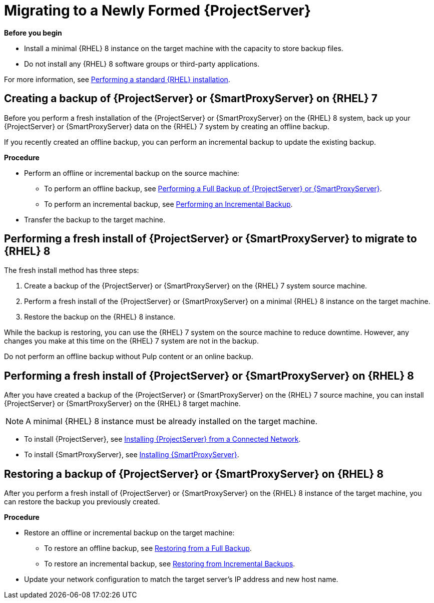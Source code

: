 [id="migrating-to-newly-formed-{ProjectServer}]_{context}"]
= Migrating to a Newly Formed {ProjectServer}

*Before you begin*

* Install a minimal {RHEL} 8 instance on the target machine with the capacity to store backup files.
* Do not install any {RHEL} 8 software groups or third-party applications.

For more information, see https://access.redhat.com/documentation/en-us/red_hat_enterprise_linux/8/html/performing_a_standard_rhel_installation/index[Performing a standard {RHEL} installation].

== Creating a backup of {ProjectServer} or {SmartProxyServer} on {RHEL} 7

Before you perform a fresh installation of the {ProjectServer} or {SmartProxyServer} on the {RHEL} 8 system, back up your {ProjectServer} or {SmartProxyServer} data on the {RHEL} 7 system by creating an offline backup.

If you recently created an offline backup, you can perform an incremental backup to update the existing backup.

*Procedure*

* Perform an offline or incremental backup on the source machine:
** To perform an offline backup, see https://access.redhat.com/documentation/en-us/red_hat_satellite/6.10/html/administering_red_hat_satellite/backing-up-satellite-server-and-capsule-server#performing-a-full-backup-of-satellite-or-capsule_admin[Performing a Full Backup of {ProjectServer} or {SmartProxyServer}].
** To perform an incremental backup, see https://access.redhat.com/documentation/en-us/red_hat_satellite/6.10/html/administering_red_hat_satellite/backing-up-satellite-server-and-capsule-server#performing-an-incremental-backup_admin[Performing an Incremental Backup].
* Transfer the backup to the target machine.

== Performing a fresh install of {ProjectServer} or {SmartProxyServer} to migrate to {RHEL} 8

The fresh install method has three steps:

. Create a backup of the {ProjectServer} or {SmartProxyServer} on the {RHEL} 7 system source machine.
. Perform a fresh install of the {ProjectServer} or {SmartProxyServer} on a minimal {RHEL} 8 instance on the target machine.
. Restore the backup on the {RHEL} 8 instance.

While the backup is restoring, you can use the {RHEL} 7 system on the source machine to reduce downtime.
However, any changes you make at this time on the {RHEL} 7 system are not in the backup.

[sidebar]
Do not perform an offline backup without Pulp content or an online backup.

== Performing a fresh install of {ProjectServer} or {SmartProxyServer} on {RHEL} 8

After you have created a backup of the {ProjectServer} or {SmartProxyServer} on the {RHEL} 7 source machine, you can install {ProjectServer} or {SmartProxyServer} on the {RHEL} 8 target machine.

NOTE: A minimal {RHEL} 8 instance must be already installed on the target machine.

* To install {ProjectServer}, see https://access.redhat.com/documentation/en-us/red_hat_satellite/6.10/html/installing_satellite_server_from_a_connected_network/index[Installing {ProjectServer} from a Connected Network].
* To install {SmartProxyServer}, see https://access.redhat.com/documentation/en-us/red_hat_satellite/6.10/html/installing_capsule_server/index[Installing {SmartProxyServer}].


== Restoring a backup of {ProjectServer} or {SmartProxyServer} on {RHEL} 8

After you perform a fresh install of {ProjectServer} or {SmartProxyServer} on the {RHEL} 8 instance of the target machine, you can restore the backup you previously created.

*Procedure*

* Restore an offline or incremental backup on the target machine:
** To restore an offline backup, see https://access.redhat.com/documentation/en-us/red_hat_satellite/6.10/html/administering_red_hat_satellite/sect-administering-backup_and_disaster_recovery-restoring_satellite_server_or_capsule_server_from_a_backup#restoring-from-a-full-backup_admin[Restoring from a Full Backup].
** To restore an incremental backup, see https://access.redhat.com/documentation/en-us/red_hat_satellite/6.10/html/administering_red_hat_satellite/sect-administering-backup_and_disaster_recovery-restoring_satellite_server_or_capsule_server_from_a_backup#restoring-from-incremental-backups_admin[Restoring from Incremental Backups].
* Update your network configuration to match the target server’s IP address and new host name.
